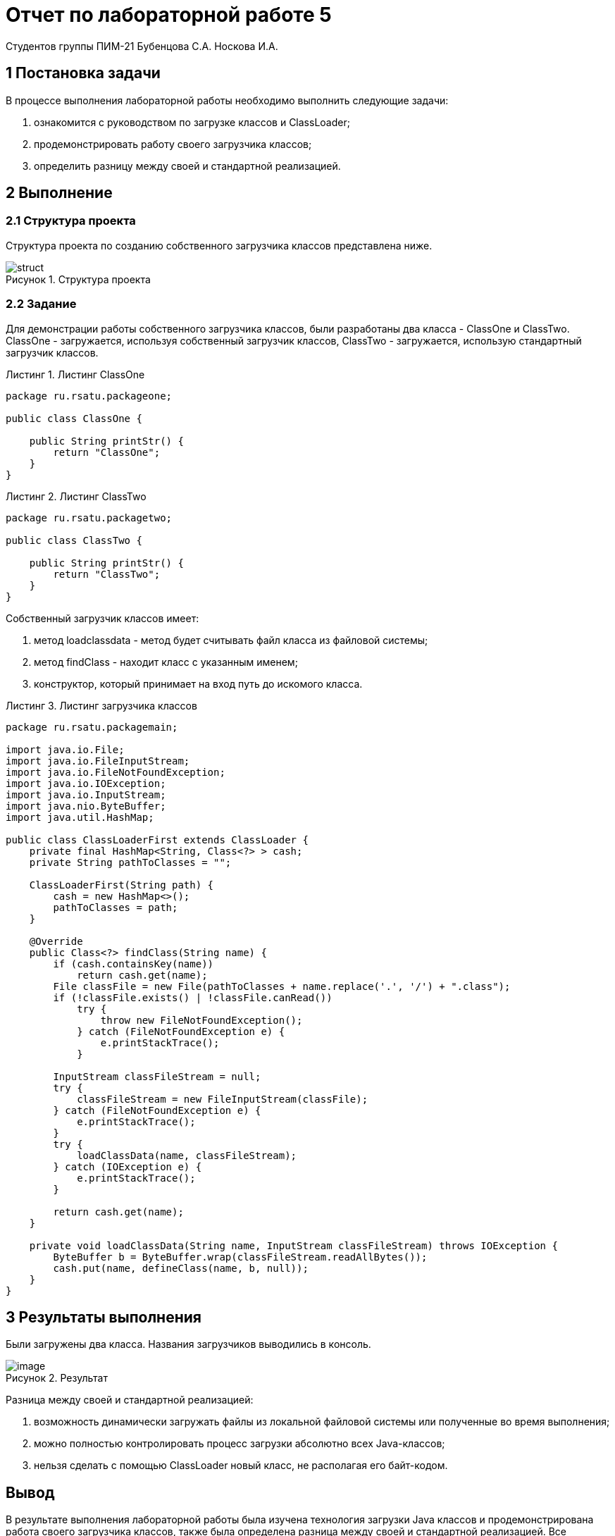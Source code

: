 = Отчет по лабораторной работе 5
Студентов группы ПИМ-21 Бубенцова С.А. Носкова И.А.
:figure-caption: Рисунок
:listing-caption: Листинг
:source-highlighter: coderay

== 1 Постановка задачи

В процессе выполнения лабораторной работы необходимо выполнить следующие задачи:

. ознакомится с руководством по загрузке классов и ClassLoader;
. продемонстрировать работу своего загрузчика классов;
. определить разницу между своей и стандартной реализацией.


== 2 Выполнение

=== 2.1 Структура проекта

Структура проекта по созданию собственного загрузчика классов представлена ниже.

.Структура проекта

image::image/struct.jpg[]


=== 2.2 Задание

Для демонстрации работы собственного загрузчика классов, были разработаны два класса - ClassOne и ClassTwo. ClassOne - загружается, используя собственный загрузчик классов, ClassTwo - загружается, использую стандартный загрузчик классов.

.Листинг ClassOne
[source, java]
----
package ru.rsatu.packageone;

public class ClassOne {

    public String printStr() {
        return "ClassOne";
    }
}

----

.Листинг ClassTwo
[source, java]
----
package ru.rsatu.packagetwo;

public class ClassTwo {

    public String printStr() {
        return "ClassTwo";
    }
}

----
Собственный загрузчик классов имеет:

. метод loadclassdata - метод будет считывать файл класса из файловой системы;
. метод findClass - находит класс с указанным именем;
. конструктор, который принимает на вход путь до искомого класса.

.Листинг загрузчика классов
[source, java]
----
package ru.rsatu.packagemain;

import java.io.File;
import java.io.FileInputStream;
import java.io.FileNotFoundException;
import java.io.IOException;
import java.io.InputStream;
import java.nio.ByteBuffer;
import java.util.HashMap;

public class ClassLoaderFirst extends ClassLoader {
    private final HashMap<String, Class<?> > cash;
    private String pathToClasses = "";
    
    ClassLoaderFirst(String path) {
        cash = new HashMap<>();
        pathToClasses = path;
    }
    
    @Override
    public Class<?> findClass(String name) {
        if (cash.containsKey(name))
            return cash.get(name);
        File classFile = new File(pathToClasses + name.replace('.', '/') + ".class");
        if (!classFile.exists() | !classFile.canRead())
            try {
                throw new FileNotFoundException();
            } catch (FileNotFoundException e) {
                e.printStackTrace();
            }

        InputStream classFileStream = null;
        try {
            classFileStream = new FileInputStream(classFile);
        } catch (FileNotFoundException e) {
            e.printStackTrace();
        }
        try {
            loadClassData(name, classFileStream);
        } catch (IOException e) {
            e.printStackTrace();
        }

        return cash.get(name);
    }   
    
    private void loadClassData(String name, InputStream classFileStream) throws IOException {        
        ByteBuffer b = ByteBuffer.wrap(classFileStream.readAllBytes());
        cash.put(name, defineClass(name, b, null));
    }   
}
----


== 3 Результаты выполнения

Были загружены два класса. Названия загрузчиков выводились в консоль.

.Результат
image::image/image.jpg[]

Разница между своей и стандартной реализацией:

. возможность динамически загружать файлы из локальной файловой системы или
полученные во время выполнения;
. можно полностью контролировать процесс загрузки абсолютно всех Java-классов;
. нельзя сделать с помощью ClassLoader новый класс, не располагая его байт-кодом.

== Вывод

В результате выполнения лабораторной работы была изучена технология загрузки Java
классов и продемонстрирована работа своего загрузчика классов, также была определена
разница между своей и стандартной реализацией. Все поставленные задачи были успешно
решены.